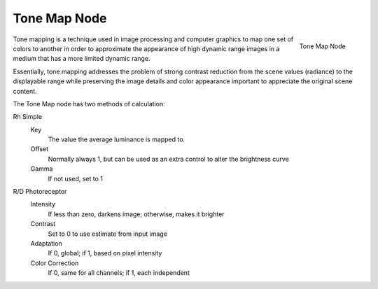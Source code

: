 
*************
Tone Map Node
*************

.. figure:: /images/compositing_nodes_tonemap.png
   :align: right
   :width: 150px

   Tone Map Node

Tone mapping is a technique used in image processing and computer graphics to map one set of
colors to another in order to approximate the appearance of high dynamic range images in a
medium that has a more limited dynamic range.

Essentially,
tone mapping addresses the problem of strong contrast reduction from the scene values
(radiance) to the displayable range while preserving the image details and color appearance
important to appreciate the original scene content.

The Tone Map node has two methods of calculation:

Rh Simple
   Key
      The value the average luminance is mapped to.
   Offset
      Normally always 1, but can be used as an extra control to alter the brightness curve
   Gamma
      If not used, set to 1

R/D Photoreceptor
   Intensity
      If less than zero, darkens image; otherwise, makes it brighter
   Contrast
      Set to 0 to use estimate from input image
   Adaptation
      If 0, global; if 1, based on pixel intensity
   Color Correction
      If 0, same for all channels; if 1, each independent
